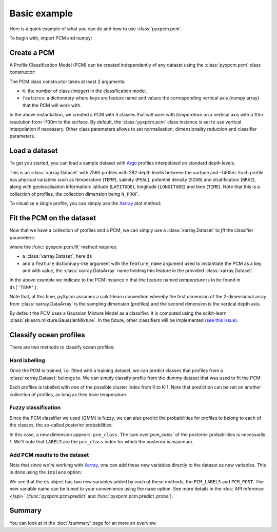 Basic example
=============

Here is a quick example of what you can do and how to use :class:`pyxpcm.pcm`.

To begin with, import PCM and numpy:

.. ipython:: python

    import numpy as np
    from pyxpcm.pcmodel import pcm

Create a PCM
------------

A Profile Classification Model (PCM) can be created independently of any dataset using the :class:`pyxpcm.pcm` class constructor:

.. ipython:: python

    m = pcm(K=3, features={'temperature': np.arange(0,-700.,-10.)})
    m

The PCM class constructor takes at least 2 arguments:

- ``K``: the number of class (integer) in the classification model,
- ``features``: a dictionnary where keys are feature name and values the corresponding vertical axis (numpy array) that the PCM will work with.

In the above instantiation, we created a PCM with 3 classes that will work with *temperature* on a vertical axis with a 10m resolution from -700m to the surface. By default, the :class:`pyxpcm.pcm` class instance is set to use vertical interpolation if necessary. Other class parameters allows to set normalisation, dimensionality reduction and classifier parameters.

Load a dataset
--------------

To get you started, you can load a sample dataset with Argo_ profiles interpolated on standard depth levels.

.. ipython:: python
    :okwarning:

    from pyxpcm import datasets as pcmdata
    ds = pcmdata.load_argo()
    ds

This is an :class:`xarray.Dataset` with 7560 profiles with 282 depth levels between the surface and -1405m. Each profile has physical variables such as temperature
(``TEMP``), salinity (``PSAL``), potentiel density (``SIG0``) and stratification (``BRV2``), along with geolocalisation information:
latitude (``LATITUDE``), longitude (``LONGITUDE``) and time (``TIME``). Note that this is a collection of profiles, the collection dimension being ``N_PROF``.

To visualise a single profile, you can simply use the Xarray_ plot method:

.. ipython:: python

    @savefig examples_profile_sample.png width=5in height=6in
    ds['TEMP'].isel(N_PROF=0).plot(y='DEPTH')


Fit the PCM on the dataset
--------------------------

Now that we have a collection of profiles and a PCM, we can simply use a :class:`xarray.Dataset` to *fit* the classifier parameters:

.. ipython:: python

    ds.pyxpcm.fit(m, features={'temperature': 'TEMP'}, dim='DEPTH')
    # or equivalently:
    m.fit(ds, features={'temperature': 'TEMP'})

where the :func:`pyxpcm.pcm.fit` method requires:

- a :class:`xarray.Dataset`, here ``ds``
- and a ``feature`` dictionnary-like argument with the ``feature_name`` argument used to instantiate the PCM as a key and
  with value, the :class:`xarray.DataArray` name holding this feature in the provided :class:`xarray.Dataset`.

In the above example we indicate to the PCM instance ``m`` that the feature named *temperature* is to be found in
``ds['TEMP']``.

Note that, at this time, pyXpcm assumes a scikit-learn convention whereby the first dimension of the 2-dimensional array from :class:`xarray.DataArray` is the sampling dimension (profiles) and the second dimension is the vertical depth axis.

By default the PCM uses a Gaussian Mixture Model as a classifier. It is computed using the scikit-learn :class:`sklearn.mixture.GaussianMixture`. In the future, other classifiers will be implemented `(see this issue) <https://github.com/obidam/pyxpcm/issues/5>`_.

Classify ocean profiles
-----------------------

There are two methods to classify ocean profiles:

Hard labelling
^^^^^^^^^^^^^^

Once the PCM is trained, i.e. fitted with a training dataset, we can predict classes that profiles from a :class:`xarray.Dataset` belongs to. We can simply classify profile from the dummy dataset that was used to fit the PCM:

.. ipython:: python

    LABELS = ds.pyxpcm.predict(m, features={'temperature': 'TEMP'})
    LABELS

Each profiles is labelled with one of the possible cluster index from 0 to K-1. Note that prediction can be ran on another collection of profiles, as long as they have temperature.

Fuzzy classification
^^^^^^^^^^^^^^^^^^^^

Since the PCM classifier we used (GMM) is fuzzy, we can also predict the probabilities for profiles to belong to each of the classes, the so-called posterior probabilities:

.. ipython:: python

    POSTERIORS = ds.pyxpcm.predict_proba(m, features={'temperature': 'TEMP'})
    POSTERIORS

In this case, a new dimension appears: ``pcm_class``. The sum over `pcm_class`` of the posterior probabilities is necessarily 1. We'll note that ``LABELS`` are the ``pcm_class`` index for which the posterior is maximum.

Add PCM results to the dataset
^^^^^^^^^^^^^^^^^^^^^^^^^^^^^^

Note that since we're working with Xarray_, one can add these new variables directly to the dataset as new variables. This is done using the ``inplace`` option:

.. ipython:: python

    ds = ds.pyxpcm.predict(m, features={'temperature': 'TEMP'}, inplace=True)
    ds = ds.pyxpcm.predict_proba(m, features={'temperature': 'TEMP'}, inplace=True)
    ds

We see that the ``ds`` object has two new variables added by each of these methods, the ``PCM_LABELS`` and ``PCM_POST``.
The new variable name can be tuned to your convenience using the ``name`` option. See more details in the :doc:`API reference </api>` (:func:`pyxpcm.pcm.predict` and :func:`pyxpcm.pcm.predict_proba`).

Summary
-------

You can look at in the :doc:`/summary` page for an more an overview.

.. _Argo: http://argo.ucsd.edu/
.. _Xarray: http://xarray.pydata.org/en/stable/
